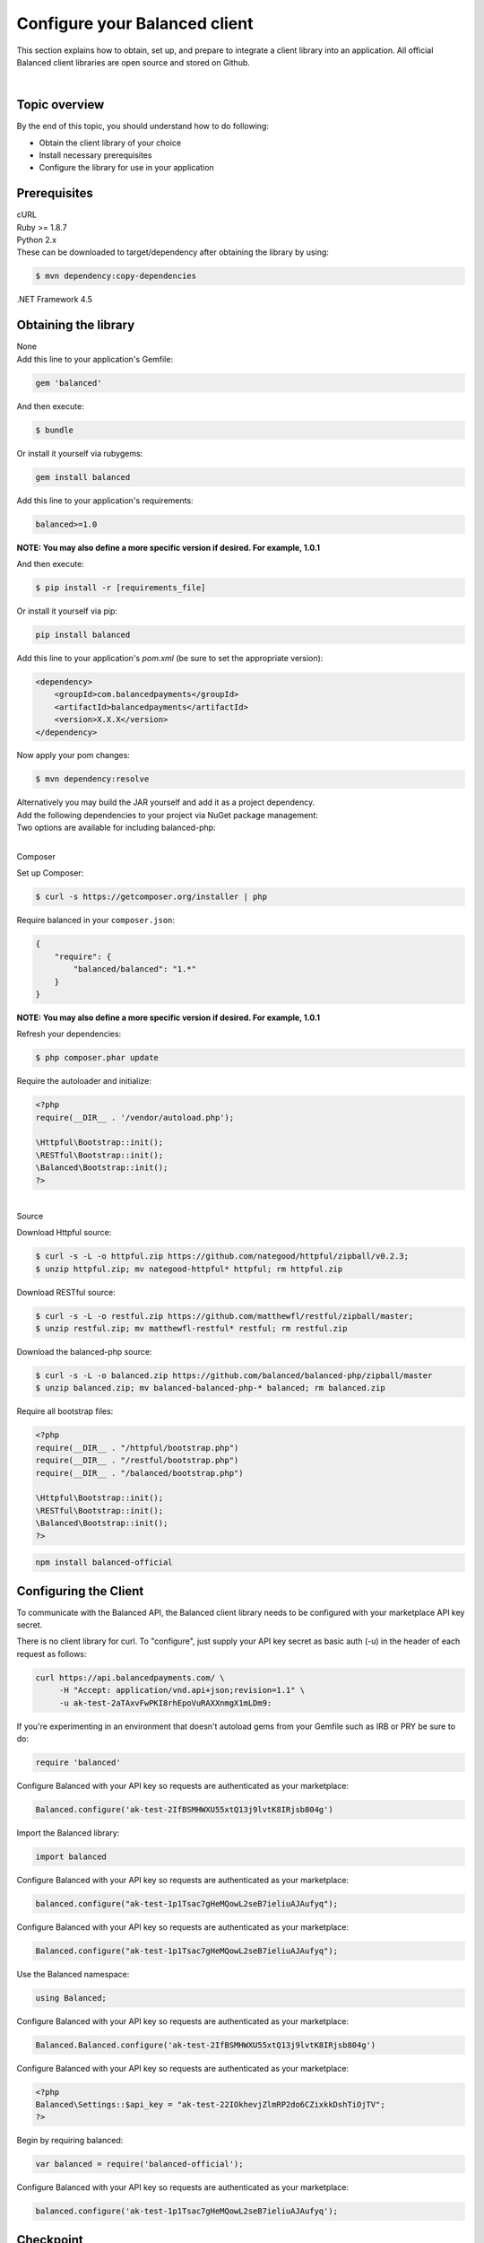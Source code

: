 .. _quickstart-configure-client:

Configure your Balanced client
===============================

This section explains how to obtain, set up, and prepare to integrate a client
library into an application. All official Balanced client libraries are
open source and stored on Github.

.. admonition:: References
  :header_class: alert alert-tab full-width alert-tab-persianBlue60
  :body_class: alert alert-persianBlue20 references

  .. cssclass:: mini-header

    API Reference

  - `Authentication </1.1/api/authentication/#authenticating-to-balanced>`_

|

Topic overview
-----------------

By the end of this topic, you should understand how to do following:

- Obtain the client library of your choice
- Install necessary prerequisites
- Configure the library for use in your application


Prerequisites
---------------

.. container:: section-bash

  cURL


.. container:: section-ruby

  Ruby >= 1.8.7


.. container:: section-python

  Python 2.x


.. container:: section-java

  .. cssclass:: list-noindent

    - Java 6 or newer
    - gson 2.2.2
    - httpclient 4.2.1
    - commons-lang 3.1
    - commons-codec 1.7

  These can be downloaded to target/dependency after obtaining the library by
  using:

  .. code-block:: java

    $ mvn dependency:copy-dependencies


.. container:: section-csharp

  .NET Framework 4.5


.. container:: section-php

  .. cssclass:: list-noindent

    - PHP >= 5.3 with cURL
    - RESTful == 1.0.0
    - Httpful >= 0.1


.. container:: section-node

  .. cssclass:: list-noindent

    - node
    - npm


Obtaining the library
----------------------

.. container:: section-bash

  None


.. container:: section-ruby

  Add this line to your application's Gemfile:

  .. code-block:: ruby

    gem 'balanced'

  And then execute:

  .. code-block:: ruby

    $ bundle

  Or install it yourself via rubygems:

  .. code-block:: ruby

    gem install balanced


.. container:: section-python

  Add this line to your application's requirements:

  .. code-block:: python

    balanced>=1.0

  **NOTE: You may also define a more specific version if desired. For example, 1.0.1**

  And then execute:

  .. code-block:: python

    $ pip install -r [requirements_file]

  Or install it yourself via pip:

  .. code-block:: python

    pip install balanced


.. container:: section-java

  Add this line to your application's `pom.xml` (be sure to set the appropriate version):

  .. code-block:: java

    <dependency>
        <groupId>com.balancedpayments</groupId>
        <artifactId>balancedpayments</artifactId>
        <version>X.X.X</version>
    </dependency>

  Now apply your pom changes:

  .. code-block:: java

    $ mvn dependency:resolve

  Alternatively you may build the JAR yourself and add it as a project dependency.


.. container:: section-csharp

  Add the following dependencies to your project via NuGet package management:

  .. cssclass:: list-noindent

    - Json.NET
    - Balanced


.. container:: section-php

  Two options are available for including balanced-php:

  |

  .. container:: header2

    Composer

  Set up Composer:

  .. code-block:: php

    $ curl -s https://getcomposer.org/installer | php

  Require balanced in your ``composer.json``:

  .. code-block:: javascript

    {
        "require": {
            "balanced/balanced": "1.*"
        }
    }

  **NOTE: You may also define a more specific version if desired. For example, 1.0.1**

  Refresh your dependencies:

  .. code-block:: php

    $ php composer.phar update

  Require the autoloader and initialize:

  .. code-block:: php

    <?php
    require(__DIR__ . '/vendor/autoload.php');

    \Httpful\Bootstrap::init();
    \RESTful\Bootstrap::init();
    \Balanced\Bootstrap::init();
    ?>

  |

  .. container:: header2

    Source

  Download Httpful source:

  .. code-block:: php

    $ curl -s -L -o httpful.zip https://github.com/nategood/httpful/zipball/v0.2.3;
    $ unzip httpful.zip; mv nategood-httpful* httpful; rm httpful.zip

  Download RESTful source:

  .. code-block:: php

    $ curl -s -L -o restful.zip https://github.com/matthewfl/restful/zipball/master;
    $ unzip restful.zip; mv matthewfl-restful* restful; rm restful.zip

  Download the balanced-php source:

  .. code-block:: php

    $ curl -s -L -o balanced.zip https://github.com/balanced/balanced-php/zipball/master
    $ unzip balanced.zip; mv balanced-balanced-php-* balanced; rm balanced.zip

  Require all bootstrap files:

  .. code-block:: php

    <?php
    require(__DIR__ . "/httpful/bootstrap.php")
    require(__DIR__ . "/restful/bootstrap.php")
    require(__DIR__ . "/balanced/bootstrap.php")

    \Httpful\Bootstrap::init();
    \RESTful\Bootstrap::init();
    \Balanced\Bootstrap::init();
    ?>


.. container:: section-node

  .. code-block:: node

    npm install balanced-official


Configuring the Client
-----------------------

To communicate with the Balanced API, the Balanced client library needs to
be configured with your marketplace API key secret.

.. container:: section-bash

  There is no client library for curl. To "configure", just supply your
  API key secret as basic auth (-u) in the header of each request as follows:

  .. code-block:: bash

    curl https://api.balancedpayments.com/ \
         -H "Accept: application/vnd.api+json;revision=1.1" \
         -u ak-test-2aTAxvFwPKI8rhEpoVuRAXXnmgX1mLDm9:


.. container:: section-ruby

  If you're experimenting in an environment that doesn't
  autoload gems from your Gemfile such as IRB or PRY be sure to do:

  .. code-block:: ruby

    require 'balanced'

  Configure Balanced with your API key so requests are authenticated as your
  marketplace:

  .. code-block:: ruby

    Balanced.configure('ak-test-2IfBSMHWXU55xtQ13j9lvtK8IRjsb804g')


.. container:: section-python

  Import the Balanced library:

  .. code-block:: python

    import balanced

  Configure Balanced with your API key so requests are authenticated as your
  marketplace:

  .. code-block:: python

    balanced.configure("ak-test-1p1Tsac7gHeMQowL2seB7ieliuAJAufyq");


.. container:: section-java

  Configure Balanced with your API key so requests are authenticated as your
  marketplace:

  .. code-block:: java

    Balanced.configure("ak-test-1p1Tsac7gHeMQowL2seB7ieliuAJAufyq");


.. container:: section-csharp

  Use the Balanced namespace:

  .. code-block:: csharp

    using Balanced;

  Configure Balanced with your API key so requests are authenticated as your
  marketplace:

  .. code-block:: csharp

    Balanced.Balanced.configure('ak-test-2IfBSMHWXU55xtQ13j9lvtK8IRjsb804g')


.. container:: section-php

  Configure Balanced with your API key so requests are authenticated as your
  marketplace:

  .. code-block:: php

    <?php
    Balanced\Settings::$api_key = "ak-test-22IOkhevjZlmRP2do6CZixkkDshTiOjTV";
    ?>


.. container:: section-node

  Begin by requiring balanced:

  .. code-block:: node

    var balanced = require('balanced-official');


  Configure Balanced with your API key so requests are authenticated as your
  marketplace:

  .. code-block:: node

    balanced.configure('ak-test-1p1Tsac7gHeMQowL2seB7ieliuAJAufyq');


Checkpoint
-----------

You should understand how to do following:

.. cssclass:: list-noindent list-style-none

  - ✓ Obtain the client library of your choice
  - ✓ Install necessary prerequisites
  - ✓ Configure the library for use in your application

Ensure you have met these points before proceeding.


.. container:: box-right

 .. read-more-widget::
   :box-classes: box box-block box-blue right
   :icon-classes: icon icon-arrow

   :doc:`Charging Funding Instruments <charging-funding-instruments>`

|
